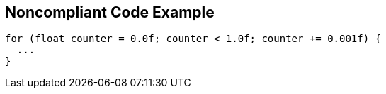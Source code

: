 == Noncompliant Code Example

----
for (float counter = 0.0f; counter < 1.0f; counter += 0.001f) {
  ...
}
----
